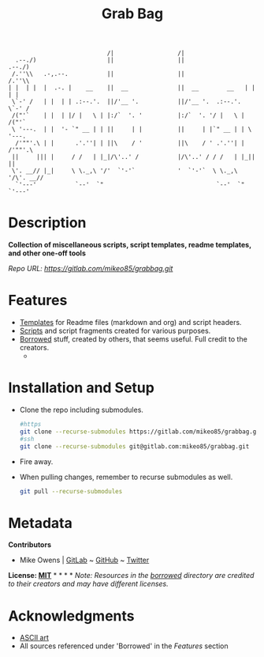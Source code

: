 #+TITLE: Grab Bag
#+BEGIN_EXAMPLE
                              /|                  /|                            
    .--./)                    ||                  ||                   .--./)   
   /.''\\   .-,.--.           ||                  ||                  /.''\\    
  | |  | |  |  .-. |    __    ||  __              ||  __        __   | |  | |   
   \`-' /   | |  | | .:--.'.  ||/'__ '.           ||/'__ '.  .:--.'.  \`-' /    
   /("'`    | |  | |/ |   \ | |:/`  '. '          |:/`  '. '/ |   \ | /("'`     
   \ '---.  | |  '- `" __ | | ||     | |          ||     | |`" __ | | \ '---.   
    /'""'.\ | |      .'.''| | ||\    / '          ||\    / ' .'.''| |  /'""'.\  
   ||     ||| |     / /   | |_|/\'..' /           |/\'..' / / /   | |_||     || 
   \'. __// |_|     \ \._,\ '/'  `'-'`            '  `'-'`  \ \._,\ '/\'. __//  
    `'---'           `--'  `"                                `--'  `"  `'---'   
#+END_EXAMPLE

* Description
*Collection of miscellaneous scripts, script templates, readme templates, and other one-off tools*

/Repo URL: [[https://gitlab.com/mikeo85/grabbag.git]]/

* Features
- [[./templates/][Templates]] for Readme files (markdown and org) and script headers.
- [[./scripts/][Scripts]] and script fragments created for various purposes.
- [[./borrowed/][Borrowed]] stuff, created by others, that seems useful. Full credit to the creators.
  - 

* Installation and Setup
- Clone the repo including submodules.
  #+begin_src sh
  #https
  git clone --recurse-submodules https://gitlab.com/mikeo85/grabbag.git
  #ssh
  git clone --recurse-submodules git@gitlab.com:mikeo85/grabbag.git
  #+end_src
- Fire away.
- When pulling changes, remember to recurse submodules as well.
  #+begin_src sh
  git pull --recurse-submodules
  #+end_src

* Metadata

*Contributors*

- Mike Owens | [[https://gitlab.com/mikeo85][GitLab]] ~ [[https://github.com/mikeo85][GitHub]] ~ [[https://twitter.com/quietmike8192][Twitter]]

*License: [[file:LICENSE][MIT]]* * * * * /Note: Resources in the [[./borrowed/][borrowed]] directory are credited to their creators and may have different licenses./

* Acknowledgments
- [[http://www.patorjk.com/software/taag][ASCII art]]
- All sources referenced under 'Borrowed' in the /[[Features]]/ section
